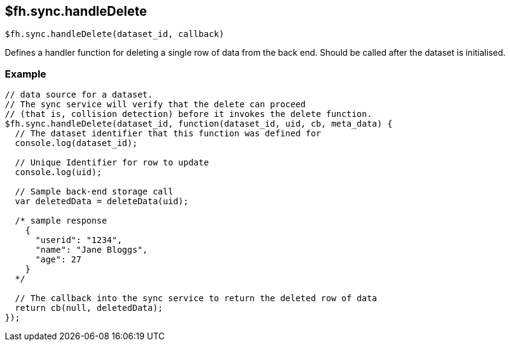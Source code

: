 // include::shared/attributes.adoc[]
[[fh-sync-handledelete]]
== $fh.sync.handleDelete

[source,javascript]
----
$fh.sync.handleDelete(dataset_id, callback)
----

Defines a handler function for deleting a single row of data from the back end. Should be called after the dataset is initialised.

[[fh-sync-example-12]]
=== Example

[source,javascript]
----
// data source for a dataset.
// The sync service will verify that the delete can proceed
// (that is, collision detection) before it invokes the delete function.
$fh.sync.handleDelete(dataset_id, function(dataset_id, uid, cb, meta_data) {
  // The dataset identifier that this function was defined for
  console.log(dataset_id);

  // Unique Identifier for row to update
  console.log(uid);

  // Sample back-end storage call
  var deletedData = deleteData(uid);

  /* sample response
    {
      "userid": "1234",
      "name": "Jane Bloggs",
      "age": 27
    }
  */

  // The callback into the sync service to return the deleted row of data
  return cb(null, deletedData);
});
----
